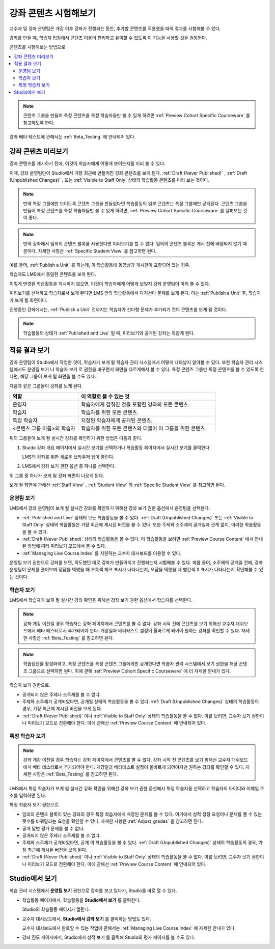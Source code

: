 .. _Testing Your Course Content:

###########################
강좌 콘텐츠 시험해보기
###########################

교수자 및 강좌 운영팀은 개강 이후 강좌가 진행되는 동안, 추가할 콘텐츠를 적용했을 때의 결과를 시험해볼 수 있다.

강좌를 만들 때, 학습자 입장에서 콘텐츠 이용이 편리하고 유익할 수 있도록 이 기능을 사용할 것을 권장한다.

콘텐츠를 시험해보는 방법으로

.. contents::
  :local:
  :depth: 2

.. note:: 콘텐츠 그룹을 만들어 특정 콘텐츠를 특정 학습자들만 볼 수 있게 하려면 :ref:`Preview Cohort Specific Courseware` 를 참고하도록 한다.

강좌 베타 테스트에 관해서는 :ref:`Beta_Testing` 에 안내되어 있다.

.. _Preview Course Content:

*************************
강좌 콘텐츠 미리보기
*************************

강좌 콘텐츠를 게시하기 전에, 이것이 학습자에게 어떻게 보이는지를 미리 볼 수 있다.

이때, 강좌 운영팀만이 Studio에서 가장 최근에 만들어진 강좌 콘텐츠를 보게 된다. :ref:`Draft (Never Published)` , :ref:`Draft (Unpublished Changes)` , 또는 :ref:`Visible to Staff Only` 상태의 학습활동 콘텐츠를 미리 보는 것이다.

.. note:: 만약 특정 그룹에만 보이도록 콘텐츠 그룹을 만들었다면 학습활동의 일부 콘텐츠는 특정 그룹에만 공개된다. 콘텐츠 그룹을 만들어 특정 콘텐츠를 특정 학습자들만 볼 수 있게 하려면,  :ref:`Preview Cohort Specific Courseware` 를 살펴보는 것이 좋다.

.. note:: 만약 강좌에서 임의의 콘텐츠 블록을 사용한다면 미리보기를 할 수 없다. 임의의 콘텐츠 블록은 게시 전에 배정되지 않기 때문이다. 자세한 사항은  :ref:`Specific Student View` 를 참고하면 된다.

예를 들어,  :ref:`Publish a Unit` 를 하는데, 이 학습활동에 동영상과 게시판이 포함되어 있는 경우.

.. image:: ../../../shared/images/test-unit-studio.png
 :alt: A unit in Studio with video and discussion components.
 :width: 600

학습자도 LMS에서 동일한 콘텐츠를 보게 된다.

.. image:: ../../../shared/images/test-unit-lms.png
 :alt: The unit in the LMS.
 :width: 600

이렇게 변경된 학습활동을 게시하지 않으면, 이것이 학습자에게 어떻게 보일지 강좌 운영팀이 미리 볼 수 있다.

미리보기를 선택하고 학습자로서 보게 된다면 LMS 안의 학습활동에서 다지선다 문제를 보게 된다. 이는 :ref:`Publish a Unit` 후, 학습자가 보게 될 화면이다.

.. I am getting different results. If the content is not published, I can Preview, but if I change to student view I get thrown out of the course. I think that the "View As" control in LMS is not useful with Preview, only with View Live. Opened DOC-2825  Alison 27 Mar 2016

.. image:: ../../../shared/images/test-unit-lms-added-comp.png
 :alt: The unit in the LMS, showing a video, a problem, and a discussion
  component.
 :width: 600

진행중인 강좌에서는,  :ref:`Publish a Unit` 전까지는 학습자가 선다형 문제가 추가되기 전의 콘텐츠를 보게 될 것이다.

.. note:: 학습활동의 상태가  :ref:`Published and Live` 일 때, 미리보기와 공개된 강좌는 똑같게 된다.



.. _View Your Live Course:

******************************************
적용 결과 보기
******************************************

강좌 운영팀이 Studio에서 작업한 것이, 학습자가 보게 될 학습자 관리 시스템에서 어떻게 나타날지 알아볼 수 있다. 또한 학습자 관리 시스템에서도 운영팀 보기 나 학습자 보기 로 권한을 바꾸면서 화면을 다르게해서 볼 수 있다. 특정 콘텐츠 그룹만 특정 콘텐츠를 볼 수 있도록 한다면, 해당 그룹이 보게 될 화면을 볼 수도 있다.

다음과 같은 그룹들이 강좌를 보게 된다.

.. list-table::
    :widths: 15 30
    :header-rows: 1

    * - 역할
      - 이 역할로 볼 수 있는 것
    * - 운영자
      - 학습자에게 감춰진 것을 포함한 강좌의 모든 콘텐츠.
    * - 학습자
      - 학습자를 위한 모든 콘텐츠.
    * - 특정 학습자
      - 지정된 학습자에게 공개된 콘텐츠.
    * - <콘텐츠 그룹 이름>의 학습자
      - 학습자를 위한 모든 콘텐츠와 더불어 이 그룹을 위한 콘텐츠.

위의 그룹들이 보게 될 실시간 강좌를 확인하기 위한 방법은 다음과 같다.

#. Stuido 강좌 개요 페이지에서 실시간 보기를 선택하거나 학습활동 페이지에서 실시간 보기를 클릭한다.

   LMS의 강좌를 위한 새로운 브라우저 탭이 열린다.

#. LMS에서 강좌 보기 권한 옵션 중 하나를 선택한다.

위 그룹 중 하나가 보게 될 강좌 화면이 나오게 된다.

보게 될 화면에 관해선  :ref:`Staff View` , :ref:`Student View`  와 :ref:`Specific Student View` 를 참고하면 된다.


.. _Staff View:

=================
운영팀 보기
=================

LMS에서 강좌 운영팀이 보게 될 실시간 강좌를 확인하기 위해선 강좌 보기 권한 옵션에서 운영팀을 선택한다.

.. image:: ../../../shared/images/Live_Course_Staff_View.png
 :alt: Image of the Course page in a live course with Staff View indicated
  at top right and a View Unit in Studio button
 :width: 600

* :ref:`Published and Live` 상태의 모든 학습활동을 볼 수 있다.  :ref:`Draft (Unpublished Changes)` 또는  :ref:`Visible to Staff Only` 상태의 학습활동은 가장 최근에 게시된 버전을 볼 수 있다. 또한 주제와 소주제의 공개일과 관계 없이, 이러한 학습활동을 볼 수 있다.

* :ref:`Draft (Never Published)`  상태의 학습활동은 볼 수 없다. 이 학습활동을 보려면 :ref:`Preview Course Content` 에서 안내된 방법에 따라 미리보기 모드에서 볼 수 있다.

* :ref:`Managing Live Course Index` 를 지원하는 교수자 대시보드를 이용할 수 있다.

운영팀 보기 권한으로 강좌를 보면, 의도했던 대로 강좌가 만들어지고 진행되는지 시험해볼 수 있다. 예를 들어, 소주제의 공개일 전에, 강좌 운영팀이 문제를 풀어보며 정답을 택했을 때 초록색 체크 표시가 나타나는지, 오답을 택했을 때 빨간색 X 표시가 나타나는지 확인해볼 수 있는 것이다.

.. _Student View:

============
학습자 보기
============

LMS에서 학습자가 보게 될 실시간 강좌 확인을 위해선 강좌 보기 권한 옵션에서 학습자를 선택한다.

.. note::
  강좌 개강 이전일 경우 학습자는 강좌 페이지에서 콘텐츠를 볼 수 없다. 강좌 시작 전에 콘텐츠를 보기 위해선 교수자 대쉬보드에서 베타 테스터로서 추가되어야 한다. 개강일과 베타테스트 설정이 올바르게 되어야 원하는 강좌를 확인할 수 있다. 자세한 사항은  :ref:`Beta_Testing` 를 참고하면 된다.

.. note:: 학습집단을 활성화하고, 특정 콘텐츠를 특정 콘텐츠 그룹에게만 공개한다면 학습자 관리 시스템에서 보기 권한을 해당 콘텐츠 그룹으로 선택하면 된다. 이에 관해  :ref:`Preview Cohort Specific Courseware` 에 더 자세한 안내가 있다.

학습자 보기 권한으로.

* 공개되지 않은 주제나 소주제를 볼 수 없다.

* 주제와 소주제가 공개되었다면, 공개됨 상태의 학습활동을 볼 수 있다. :ref:`Draft (Unpublished Changes)` 상태의 학습활동의 경우, 가장 최근에 게시된 버전을 보게 된다.

* :ref:`Draft (Never Published)` 이나 :ref:`Visible to Staff Only` 상태의 학습활동을 볼 수 없다. 이를 보려면, 교수자 보기 권한이나 미리보기 모드로 전환해야 한다. 이에 관해선  :ref:`Preview Course Content` 에 안내되어 있다.

.. _Specific Student View:

=====================
특정 학습자 보기
=====================

.. note::
  강좌 개강 이전일 경우 학습자는 강좌 페이지에서 콘텐츠를 볼 수 없다. 강좌 시작 전 콘텐츠를 보기 위해선 교수자 대쉬보드에서 베타 테스터로서 추가되어야 한다. 개강일과 베타테스트 설정이 올바르게 되어야지만 원하는 강좌를 확인할 수 있다. 자세한 사항은  :ref:`Beta_Testing`  를 참고하면 된다.

LMS에서 특정 학습자가 보게 될 실시간 강좌 확인을 위해선 강좌 보기 권한 옵션에서 특정 학습자를 선택하고 학습자의 아이디와 이메일 주소를 입력하면 된다.

특정 학습자 보기 권한으로.

* 임의의 콘텐츠 블록이 있는 강좌의 경우 특정 학습자에게 배정된 문제를 볼 수 있다. 여기에서 성적 정정 요청이나 문제를 풀 수 있는 횟수를 바꿔달라는 요청을 확인할 수 있다. 자세한 사항은  :ref:`Adjust_grades` 을 참고하면 된다.

* 공개 답변 평가 문제를 볼 수 없다.

* 공개되지 않은 주제나 소주제를 볼 수 없다.

* 주제와 소주제가 공개되었다면, 공개 의 학습활동을 볼 수 있다.  :ref:`Draft (Unpublished Changes)` 상태의 학습활동의 경우, 가장 최근에 게시된 버전을 보게 된다.

* :ref:`Draft (Never Published)` 이나  :ref:`Visible to Staff Only`  상태의 학습활동을 볼 수 없다. 이를 보려면, 교수자 보기 권한이나 미리보기 모드로 전환해야 한다. 이에 관해선  :ref:`Preview Course Content` 에 안내되어 있다.


*************************************
Studio에서 보기
*************************************

학습 관리 시스템에서 **운영팀 보기** 권한으로 강좌를 보고 있다가, Studio를 바로 열 수 있다.

* 학습활동 페이지에서, 학습활동을 **Studio에서 보기** 를 클릭한다.

  Studio의 학습활동 페이지가 열린다.

* 교수자 대시보드에서, **Studio에서 강좌 보기** 를 클릭하는 방법도 있다.

  교수자 대시보드에서 완료할 수 있는 작업에 관해서는 :ref:`Managing Live Course Index` 에 자세한 안내가 있다.

* 강좌 진도 페이지에서, Studio에서 성적 보기 를 클릭해 Studio의 평가 페이지를 볼 수도 있다.

  .. image:: ../../../shared/images/Student_Progress.png
     :alt: The Progress page in a course with a View Grading in Studio option.
     :width: 600

 